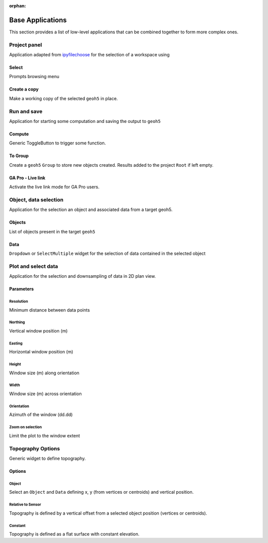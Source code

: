 :orphan:

Base Applications
=================

This section provides a list of low-level applications that can be combined
together to form more complex ones.


.. _workspaceselection:

Project panel
-------------

Application adapted from `ipyfilechoose <https://pypi.org/project/ipyfilechooser/>`_ for the selection of a workspace using


.. jupyter-execute::

    from geoapps.base import BaseApplication

    app = BaseApplication()
    app.project_panel

Select
^^^^^^
Prompts browsing menu

Create a copy
^^^^^^^^^^^^^
Make a working copy of the selected ``geoh5`` in place.


.. _trigger_panel:

Run and save
------------

.. jupyter-execute::

    from geoapps.base import BaseApplication

    app = BaseApplication()
    app.trigger_panel

Application for starting some computation and saving the output to ``geoh5``

Compute
^^^^^^^
Generic ToggleButton to trigger some function.

To Group
^^^^^^^^
Create a ``geoh5`` ``Group`` to store new objects created. Results added to the project ``Root`` if left empty.

GA Pro - Live link
^^^^^^^^^^^^^^^^^^
Activate the live link mode for GA Pro users.


.. _objectdataselection:

Object, data selection
----------------------

.. jupyter-execute::

    from geoapps.selection import ObjectDataSelection
    app = ObjectDataSelection(
        h5file="../assets/FlinFlon.geoh5",
        objects="Gravity_Magnetics_drape60m" # [Optional]
    )
    app.widget

Application for the selection an object and associated data from a target
geoh5.


Objects
^^^^^^^
List of objects present in the target ``geoh5``

Data
^^^^
``Dropdown`` or ``SelectMultiple`` widget for the selection of data contained in the selected object



.. _plotselectiondata:

Plot and select data
--------------------

.. jupyter-execute::

    from geoapps.plotting import PlotSelection2D

    app = PlotSelection2D(h5file="../assets/FlinFlon.geoh5")
    app.widget

Application for the selection and downsampling of data in 2D plan view.


Parameters
^^^^^^^^^^

Resolution
""""""""""
Minimum distance between data points

Northing
""""""""
Vertical window position (m)

Easting
"""""""
Horizontal window position (m)

Height
""""""
Window size (m) along orientation

Width
""""""
Window size (m) across orientation

Orientation
"""""""""""
Azimuth of the window (dd.dd)

Zoom on selection
"""""""""""""""""
Limit the plot to the window extent


.. _topo_widget:

Topography Options
------------------

.. jupyter-execute::

    from geoapps.selection import TopographyOptions

    app = TopographyOptions(h5file="../assets/FlinFlon.geoh5")
    app.options

Generic widget to define topography.

Options
^^^^^^^

Object
""""""

.. jupyter-execute::
    :hide-code:

    from geoapps.selection import TopographyOptions
    app = TopographyOptions(h5file="../assets/FlinFlon.geoh5")
    app.options.disabled = True
    app.objects.value = "Topography"
    app.data.value = "Z"
    app.widget

Select an ``Object`` and ``Data`` defining x, y (from vertices or centroids) and vertical position.

Relative to Sensor
""""""""""""""""""

.. jupyter-execute::
    :hide-code:

    from geoapps.selection import TopographyOptions
    app = TopographyOptions(h5file="../assets/FlinFlon.geoh5")
    app.options.disabled = True
    app.options.value = "Relative to Sensor"
    app.options.disabled = True
    app.widget

Topography is defined by a vertical offset from a selected object position (vertices or centroids).


Constant
""""""""

.. jupyter-execute::
    :hide-code:

    from geoapps.selection import TopographyOptions
    app = TopographyOptions(h5file="../assets/FlinFlon.geoh5")
    app.options.disabled = True
    app.options.value = "Constant"
    app.widget

Topography is defined as a flat surface with constant elevation.
